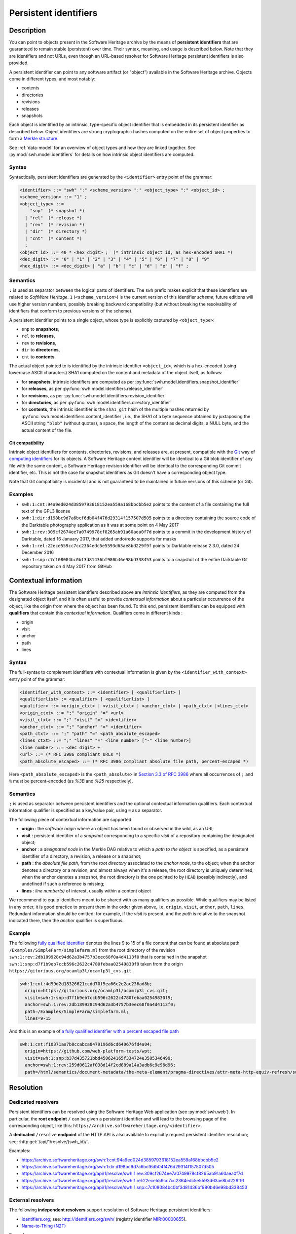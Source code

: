 .. _persistent-identifiers:

======================
Persistent identifiers
======================

Description
===========

You can point to objects present in the Software Heritage archive by the means
of **persistent identifiers** that are guaranteed to remain stable (persistent)
over time. Their syntax, meaning, and usage is described below. Note that they
are identifiers and not URLs, even though an URL-based resolver for Software
Heritage persistent identifiers is also provided.

A persistent identifier can point to any software artifact (or "object")
available in the Software Heritage archive. Objects come in different types,
and most notably:

* contents
* directories
* revisions
* releases
* snapshots

Each object is identified by an intrinsic, type-specific object identifier that
is embedded in its persistent identifier as described below. Object identifiers
are strong cryptographic hashes computed on the entire set of object properties
to form a `Merkle structure <https://en.wikipedia.org/wiki/Merkle_tree>`_.

See :ref:`data-model` for an overview of object types and how they are linked
together. See :py:mod:`swh.model.identifiers` for details on how intrinsic
object identifiers are computed.


Syntax
------

Syntactically, persistent identifiers are generated by the ``<identifier>``
entry point of the grammar:

.. code-block:: bnf

  <identifier> ::= "swh" ":" <scheme_version> ":" <object_type> ":" <object_id> ;
  <scheme_version> ::= "1" ;
  <object_type> ::=
      "snp"  (* snapshot *)
    | "rel"  (* release *)
    | "rev"  (* revision *)
    | "dir"  (* directory *)
    | "cnt"  (* content *)
    ;
  <object_id> ::= 40 * <hex_digit> ;  (* intrinsic object id, as hex-encoded SHA1 *)
  <dec_digit> ::= "0" | "1" | "2" | "3" | "4" | "5" | "6" | "7" | "8" | "9"
  <hex_digit> ::= <dec_digit> | "a" | "b" | "c" | "d" | "e" | "f" ;


Semantics
---------

``:`` is used as separator between the logical parts of identifiers. The
``swh`` prefix makes explicit that these identifiers are related to *SoftWare
Heritage*. ``1`` (``<scheme_version>``) is the current version of this
identifier *scheme*; future editions will use higher version numbers, possibly
breaking backward compatibility (but without breaking the resolvability of
identifiers that conform to previous versions of the scheme).

A persistent identifier points to a single object, whose type is explicitly
captured by ``<object_type>``:

* ``snp`` to **snapshots**,
* ``rel`` to **releases**,
* ``rev`` to **revisions**,
* ``dir`` to **directories**,
* ``cnt`` to **contents**.

The actual object pointed to is identified by the intrinsic identifier
``<object_id>``, which is a hex-encoded (using lowercase ASCII characters) SHA1
computed on the content and metadata of the object itself, as follows:

* for **snapshots**, intrinsic identifiers are computed as per
  :py:func:`swh.model.identifiers.snapshot_identifier`

* for **releases**, as per
  :py:func:`swh.model.identifiers.release_identifier`

* for **revisions**, as per
  :py:func:`swh.model.identifiers.revision_identifier`

* for **directories**, as per
  :py:func:`swh.model.identifiers.directory_identifier`

* for **contents**, the intrinsic identifier is the ``sha1_git`` hash of the
  multiple hashes returned by
  :py:func:`swh.model.identifiers.content_identifier`, i.e., the SHA1 of a byte
  sequence obtained by juxtaposing the ASCII string ``"blob"`` (without
  quotes), a space, the length of the content as decimal digits, a NULL byte,
  and the actual content of the file.


Git compatibility
~~~~~~~~~~~~~~~~~

Intrinsic object identifiers for contents, directories, revisions, and releases
are, at present, compatible with the `Git <https://git-scm.com/>`_ way of
`computing identifiers
<https://git-scm.com/book/en/v2/Git-Internals-Git-Objects>`_ for its objects.
A Software Heritage content identifier will be identical to a Git blob
identifier of any file with the same content, a Software Heritage revision
identifier will be identical to the corresponding Git commit identifier, etc.
This is not the case for snapshot identifiers as Git doesn't have a
corresponding object type.

Note that Git compatibility is incidental and is not guaranteed to be
maintained in future versions of this scheme (or Git).


Examples
--------

* ``swh:1:cnt:94a9ed024d3859793618152ea559a168bbcbb5e2`` points to the content
  of a file containing the full text of the GPL3 license
* ``swh:1:dir:d198bc9d7a6bcf6db04f476d29314f157507d505`` points to a directory
  containing the source code of the Darktable photography application as it was
  at some point on 4 May 2017
* ``swh:1:rev:309cf2674ee7a0749978cf8265ab91a60aea0f7d`` points to a commit in
  the development history of Darktable, dated 16 January 2017, that added
  undo/redo supports for masks
* ``swh:1:rel:22ece559cc7cc2364edc5e5593d63ae8bd229f9f`` points to Darktable
  release 2.3.0, dated 24 December 2016
* ``swh:1:snp:c7c108084bc0bf3d81436bf980b46e98bd338453`` points to a snapshot
  of the entire Darktable Git repository taken on 4 May 2017 from GitHub


Contextual information
======================

The Software Heritage persistent identifiers described above are *intrinsic identifiers*, as they are computed from the designated object itself, and it is often useful to provide *contextual information* about a particular
occurrence of the object, like the origin from where the object has been found.
To this end, persistent identifiers can be equipped with **qualifiers** that
contain this *contextual information*. Qualifiers come in different kinds :

* origin
* visit
* anchor
* path
* lines

Syntax
------

The full-syntax to complement identifiers with contextual information is given
by the ``<identifier_with_context>`` entry point of the grammar:

.. code-block:: bnf

  <identifier_with_context> ::= <identifier> [ <qualifierlist> ]
  <qualifierlist> := <qualifier> [ <qualifierlist> ]
  <qualifier> ::= <origin_ctxt> | <visit_ctxt> | <anchor_ctxt> | <path_ctxt> |<lines_ctxt>
  <origin_ctxt> ::= ";" "origin" "=" <url>
  <visit_ctxt> ::= ";" "visit" "=" <identifier>
  <anchor_ctxt> ::= ";" "anchor" "=" <identifier>
  <path_ctxt> ::= ";" "path" "=" <path_absolute_escaped>
  <lines_ctxt> ::= ";" "lines" "=" <line_number> ["-" <line_number>]
  <line_number> ::= <dec_digit> +
  <url> ::= (* RFC 3986 compliant URLs *)
  <path_absolute_escaped> ::= (* RFC 3986 compliant absolute file path, percent-escaped *)

Here ``<path_absolute_escaped>`` is the ``<path_absolute>`` in `Section 3.3 of RFC 3986 <https://tools.ietf.org/html/rfc3986#section-3.3>`_ where all occurrences of ``;`` and ``%`` must be percent-encoded (as `%3B` and `%25` respectively).

Semantics
---------

``;`` is used as separator between persistent identifiers and the
optional contextual information qualifiers. Each contextual information qualifier is
specified as a key/value pair, using ``=`` as a separator.

The following piece of contextual information are supported:

* **origin** : the *software origin* where an object has been found or observed in the wild,
  as an URI;
* **visit** : persistent identifier of a *snapshot* corresponding to a specific *visit* of a repository containing the designated object;
* **anchor** : a *designated node* in the Merkle DAG relative to which a *path to the object* is specified,
  as a persistent identifier of a directory, a revision, a release or a snapshot;
* **path** : the *absolute file path*, from the *root directory* associated to the *anchor node*, to the object;
  when the anchor denotes a directory or a revision, and almost always when it's a release,
  the root directory is uniquely determined; when the anchor denotes a snapshot, the root
  directory is the one pointed to by ``HEAD`` (possibly indirectly),
  and undefined if such a reference is missing;
* **lines** : *line number(s)* of interest, usually within a content object

We recommend to equip identifiers meant to be shared with as many qualifiers as
possible. While qualifiers may be listed in any order, it is good practice
to present them in the order given above, i.e. ``origin``, ``visit``, ``anchor``, ``path``, ``lines``.
Redundant information should be omitted: for example, if the *visit*
is present, and the *path* is relative to the snapshot indicated there, then the
*anchor* qualifier is superfluous.

Example
-------

The following `fully qualified identifier <https://archive.softwareheritage.org/swh:1:cnt:4d99d2d18326621ccdd70f5ea66c2e2ac236ad8b;;origin=https://gitorious.org/ocamlp3l/ocamlp3l_cvs.git;visit=swh:1:snp:d7f1b9eb7ccb596c2622c4780febaa02549830f9;anchor=swh:1:rev:2db189928c94d62a3b4757b3eec68f0a4d4113f0;path=/Examples/SimpleFarm/simplefarm.ml;lines=9-15>`_
denotes the lines 9 to 15 of a file content that
can be found at absolute path ``/Examples/SimpleFarm/simplefarm.ml`` from the root directory
of the revision ``swh:1:rev:2db189928c94d62a3b4757b3eec68f0a4d4113f0`` that is contained
in the snapshot ``swh:1:snp:d7f1b9eb7ccb596c2622c4780febaa02549830f9`` taken from
the origin ``https://gitorious.org/ocamlp3l/ocamlp3l_cvs.git``.

.. code-block:: url

  swh:1:cnt:4d99d2d18326621ccdd70f5ea66c2e2ac236ad8b;
    origin=https://gitorious.org/ocamlp3l/ocamlp3l_cvs.git;
    visit=swh:1:snp:d7f1b9eb7ccb596c2622c4780febaa02549830f9;
    anchor=swh:1:rev:2db189928c94d62a3b4757b3eec68f0a4d4113f0;
    path=/Examples/SimpleFarm/simplefarm.ml;
    lines=9-15


And this is an example of `a fully qualified identifier with a percent escaped file path <https://archive.softwareheritage.org/swh:1:cnt:f10371aa7b8ccabca8479196d6cd640676fd4a04;origin=https://github.com/web-platform-tests/wpt;visit=swh:1:snp:b37d435721bbd450624165f334724e3585346499;anchor=swh:1:rev:259d0612af038d14f2cd889a14a3adb6c9e96d96;path=/html/semantics/document-metadata/the-meta-element/pragma-directives/attr-meta-http-equiv-refresh/support/x%3Burl=foo/>`_

.. code-block:: url

  swh:1:cnt:f10371aa7b8ccabca8479196d6cd640676fd4a04;
    origin=https://github.com/web-platform-tests/wpt;
    visit=swh:1:snp:b37d435721bbd450624165f334724e3585346499;
    anchor=swh:1:rev:259d0612af038d14f2cd889a14a3adb6c9e96d96;
    path=/html/semantics/document-metadata/the-meta-element/pragma-directives/attr-meta-http-equiv-refresh/support/x%3Burl=foo/


Resolution
==========


Dedicated resolvers
-------------------

Persistent identifiers can be resolved using the Software Heritage Web
application (see :py:mod:`swh.web`).  In particular, the **root endpoint**
``/`` can be given a persistent identifier and will lead to the browsing page
of the corresponding object, like this:
``https://archive.softwareheritage.org/<identifier>``.

A **dedicated** ``/resolve`` **endpoint** of the HTTP API is also available to
explicitly request persistent identifier resolution; see:
:http:get:`/api/1/resolve/(swh_id)/`.

Examples:

* `<https://archive.softwareheritage.org/swh:1:cnt:94a9ed024d3859793618152ea559a168bbcbb5e2>`_
* `<https://archive.softwareheritage.org/swh:1:dir:d198bc9d7a6bcf6db04f476d29314f157507d505>`_
* `<https://archive.softwareheritage.org/api/1/resolve/swh:1:rev:309cf2674ee7a0749978cf8265ab91a60aea0f7d>`_
* `<https://archive.softwareheritage.org/api/1/resolve/swh:1:rel:22ece559cc7cc2364edc5e5593d63ae8bd229f9f>`_
* `<https://archive.softwareheritage.org/api/1/resolve/swh:1:snp:c7c108084bc0bf3d81436bf980b46e98bd338453>`_


External resolvers
------------------

The following **independent resolvers** support resolution of Software
Heritage persistent identifiers:

* `Identifiers.org <https://identifiers.org>`_; see:
  `<http://identifiers.org/swh/>`_ (registry identifier `MIR:00000655
  <https://www.ebi.ac.uk/miriam/main/datatypes/MIR:00000655>`_).

* `Name-to-Thing (N2T) <https://n2t.net/>`_

Examples:

* `<https://identifiers.org/swh:1:cnt:94a9ed024d3859793618152ea559a168bbcbb5e2>`_
* `<https://identifiers.org/swh:1:dir:d198bc9d7a6bcf6db04f476d29314f157507d505>`_
* `<https://identifiers.org/swh:1:rev:309cf2674ee7a0749978cf8265ab91a60aea0f7d>`_
* `<https://n2t.net/swh:1:rel:22ece559cc7cc2364edc5e5593d63ae8bd229f9f>`_
* `<https://n2t.net/swh:1:snp:c7c108084bc0bf3d81436bf980b46e98bd338453>`_

Note that resolution via Identifiers.org does not support contextual
information, due to `syntactic incompatibilities
<http://identifiers.org/documentation#custom_requests>`_.


References
==========

* Roberto Di Cosmo, Morane Gruenpeter, Stefano Zacchiroli. `Identifiers for
  Digital Objects: the Case of Software Source Code Preservation
  <https://hal.archives-ouvertes.fr/hal-01865790v4>`_. In Proceedings of `iPRES
  2018 <https://ipres2018.org/>`_: 15th International Conference on Digital
  Preservation, Boston, MA, USA, September 2018, 9 pages.

* Roberto Di Cosmo, Morane Gruenpeter, Stefano Zacchiroli. `Referencing Source
  Code Artifacts: a Separate Concern in Software Citation
  <https://arxiv.org/abs/2001.08647>_`. In Computing in Science and
  Engineering, volume 22, issue 2, pages 33-43. ISSN 1521-9615,
  IEEE. March 2020.
